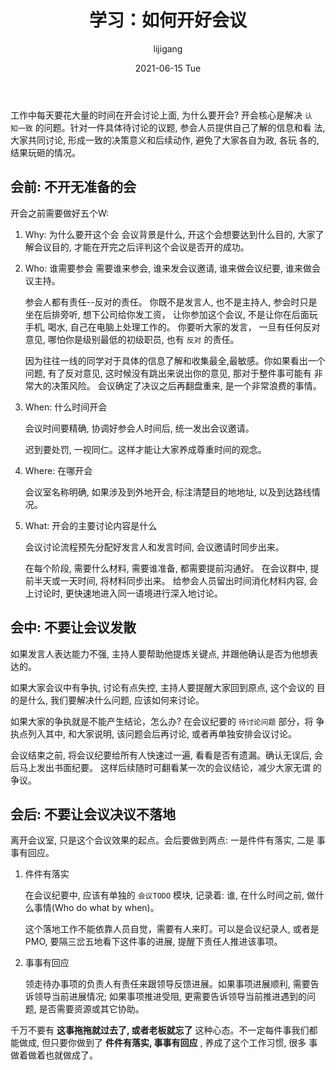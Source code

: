 #+TITLE:       学习：如何开好会议
#+AUTHOR:      lijigang
#+EMAIL:       i@lijigang.com
#+DATE:        2021-06-15 Tue
#+URI:         /blog/%y/%m/%d/how-to-meet
#+KEYWORDS:    <TODO: insert your keywords here>
#+TAGS:        <TODO: insert your tags here>
#+LANGUAGE:    en
#+OPTIONS:     H:5 num:nil toc:nil \n:nil ::t |:t ^:nil -:nil f:t *:t <:t
#+DESCRIPTION: <TODO: insert your description here>

工作中每天要花大量的时间在开会讨论上面, 为什么要开会? 开会核心是解决 =认
知一致= 的问题。针对一件具体待讨论的议题, 参会人员提供自己了解的信息和看
法, 大家共同讨论, 形成一致的决策意义和后续动作, 避免了大家各自为政, 各玩
各的, 结果玩砸的情况。

** 会前: 不开无准备的会

开会之前需要做好五个W:
1. Why: 为什么要开这个会
   会议背景是什么, 开这个会想要达到什么目的, 大家了解会议目的, 才能在开完之后评判这个会议是否开的成功。

2. Who: 谁需要参会
   需要谁来参会, 谁来发会议邀请, 谁来做会议纪要, 谁来做会议主持。

   参会人都有责任--反对的责任。 你既不是发言人, 也不是主持人, 参会时只是坐在后排旁听, 想下公司给你发工资， 让你参加这个会议, 不是让你在后面玩手机, 喝水, 自己在电脑上处理工作的。 你要听大家的发言， 一旦有任何反对意见, 哪怕你是级别最低的初级职员, 也有 =反对= 的责任。

   因为往往一线的同学对于具体的信息了解和收集最全,最敏感。你如果看出一个
   问题, 有了反对意见, 这时候没有跳出来说出你的意见, 那对于整件事可能有
   非常大的决策风险。 会议确定了决议之后再翻盘重来, 是一个非常浪费的事情。

3. When: 什么时间开会

   会议时间要精确, 协调好参会人时间后, 统一发出会议邀请。

   迟到要处罚, 一视同仁。这样才能让大家养成尊重时间的观念。

4. Where: 在哪开会

   会议室名称明确, 如果涉及到外地开会, 标注清楚目的地地址, 以及到达路线情况。

5. What: 开会的主要讨论内容是什么

   会议讨论流程预先分配好发言人和发言时间, 会议邀请时同步出来。

   在每个阶段, 需要什么材料, 需要谁准备, 都需要提前沟通好。 在会议群中,
   提前半天或一天时间, 将材料同步出来。 给参会人员留出时间消化材料内容,
   会上讨论时, 更快速地进入同一语境进行深入地讨论。



** 会中: 不要让会议发散
如果发言人表达能力不强, 主持人要帮助他提炼关键点, 并跟他确认是否为他想表
达的。

如果大家会议中有争执, 讨论有点失控, 主持人要提醒大家回到原点, 这个会议的
目的是什么, 我们要解决什么问题, 应该如何来讨论。

如果大家的争执就是不能产生结论，怎么办? 在会议纪要的 =待讨论问题= 部分，将
争执点列入其中, 和大家说明, 该问题会后再讨论, 或者再单独安排会议讨论。

会议结束之前, 将会议纪要给所有人快速过一遍, 看看是否有遗漏。确认无误后,
会后马上发出书面纪要。 这样后续随时可翻看某一次的会议结论，减少大家无谓
的争议。

** 会后: 不要让会议决议不落地

离开会议室, 只是这个会议效果的起点。会后要做到两点: 一是件件有落实, 二是
事事有回应。

1. 件件有落实

   在会议纪要中, 应该有单独的 =会议TODO= 模块, 记录着: 谁, 在什么时间之前, 做什么事情(Who do what by when)。

   这个落地工作不能依靠人员自觉，需要有人来盯。可以是会议纪录人, 或者是PMO, 要隔三岔五地看下这件事的进展, 提醒下责任人推进该事项。

2. 事事有回应

   领走待办事项的负责人有责任来跟领导反馈进展。如果事项进展顺利, 需要告
   诉领导当前进展情况; 如果事项推进受阻, 更需要告诉领导当前推进遇到的问
   题, 是否需要资源或其它协助。


千万不要有 *这事拖拖就过去了, 或者老板就忘了* 这种心态。不一定每件事我们都
能做成, 但只要你做到了 *件件有落实, 事事有回应* , 养成了这个工作习惯, 很多
事做着做着也就做成了。
